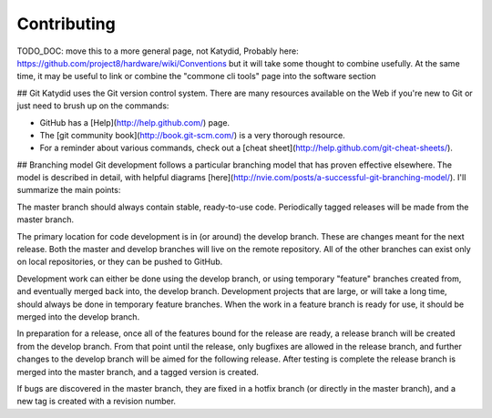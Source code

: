 Contributing 
==============
TODO_DOC: move this to a more general page, not Katydid,
Probably here: https://github.com/project8/hardware/wiki/Conventions
but it will take some thought to combine usefully. 
At the same time, it may be useful to link or combine the "commone cli tools" page into the software section

## Git
Katydid uses the Git version control system.  There are many resources available on the Web if you're new to Git or just need to brush up on the commands:

* GitHub has a [Help](http://help.github.com/) page.
* The [git community book](http://book.git-scm.com/) is a very thorough resource.
* For a reminder about various commands, check out a [cheat sheet](http://help.github.com/git-cheat-sheets/).

## Branching model
Git development follows a particular branching model that has proven effective elsewhere.  The model is described in detail, with helpful diagrams [here](http://nvie.com/posts/a-successful-git-branching-model/).  I'll summarize the main points:

The master branch should always contain stable, ready-to-use code.  Periodically tagged releases will be made from the master branch.

The primary location for code development is in (or around) the develop branch.  These are changes meant for the next release.  Both the master and develop branches will live on the remote repository.  All of the other branches can exist only on local repositories, or they can be pushed to GitHub.

Development work can either be done using the develop branch, or using temporary "feature" branches created from, and eventually merged back into, the develop branch.  Development projects that are large, or will take a long time, should always be done in temporary feature branches.  When the work in a feature branch is ready for use, it should be merged into the develop branch.

In preparation for a release, once all of the features bound for the release are ready, a release branch will be created from the develop branch.  From that point until the release, only bugfixes are allowed in the release branch, and further changes to the develop branch will be aimed for the following release.  After testing is complete the release branch is merged into the master branch, and a tagged version is created.

If bugs are discovered in the master branch, they are fixed in a hotfix branch (or directly in the master branch), and a new tag is created with a revision number.